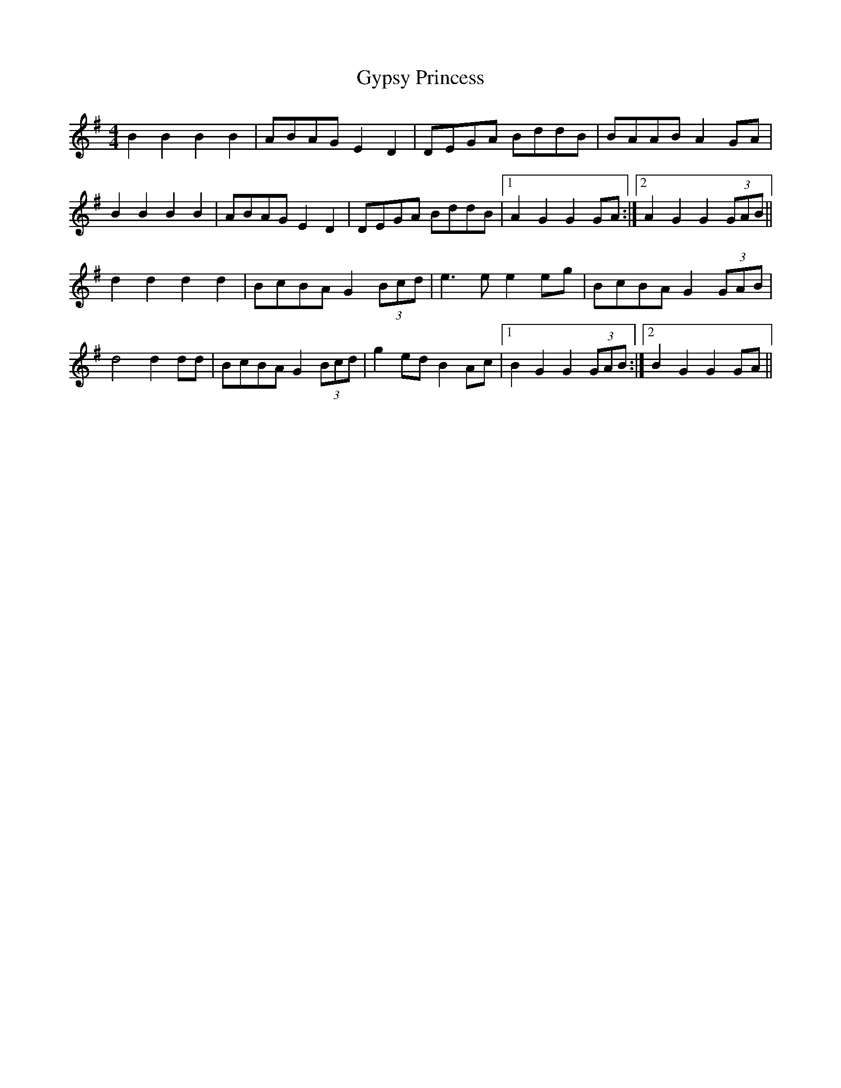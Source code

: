 X: 16407
T: Gypsy Princess
R: barndance
M: 4/4
K: Gmajor
B2 B2 B2 B2|ABAG E2 D2|DEGA BddB|BAAB A2 GA|
B2 B2 B2 B2|ABAG E2 D2|DEGA BddB|1 A2 G2 G2 GA:|2 A2 G2 G2 (3GAB||
d2 d2 d2 d2|BcBA G2 (3Bcd|e3 e e2 eg|BcBA G2 (3GAB|
d4 d2 dd|BcBA G2 (3Bcd|g2 ed B2 Ac|1 B2 G2 G2 (3GAB:|2 B2 G2 G2 GA||

